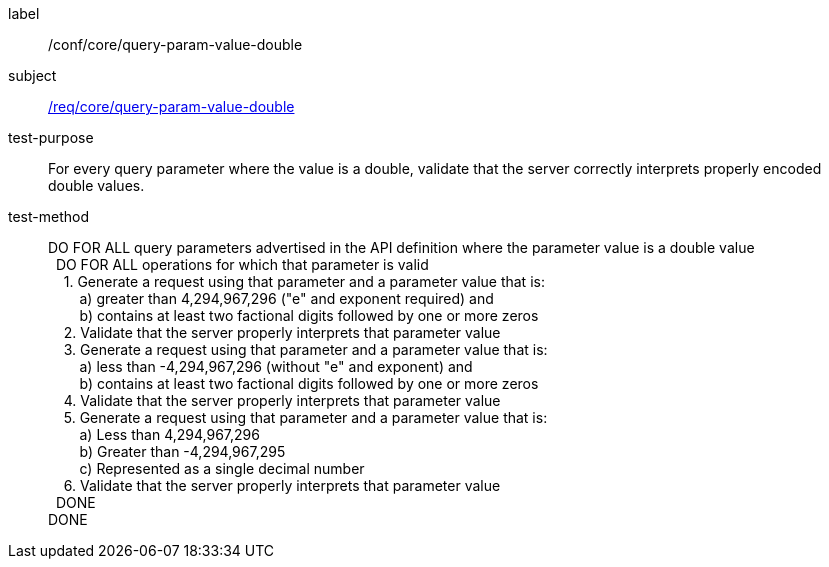 ////
[[ats_core_query-param-value-double]]
[width="90%",cols="2,6a"]
|===
^|*Abstract Test {counter:ats-id}* |*/conf/core/query-param-value-double*
^|Test Purpose |For every query parameter where the value is an double, validate that the server correctly interprets properly encoded double values.
^|Requirement |<<req_core_query-param-value-double,/req/core/query-param-value-double>>
^|Test Method |DO FOR ALL query parameters advertised in the API definition where the parameter value is a double value +
{nbsp}{nbsp}DO FOR ALL operations for which that parameter is valid +
{nbsp}{nbsp}{nbsp}{nbsp}1. Generate a request using that parameter and a parameter value that is: +
{nbsp}{nbsp}{nbsp}{nbsp}{nbsp}{nbsp}{nbsp}{nbsp}a) greater than 4,294,967,296 ("e" and exponent required) and +
{nbsp}{nbsp}{nbsp}{nbsp}{nbsp}{nbsp}{nbsp}{nbsp}b) contains at least two factional digits followed by one or more zeros +
{nbsp}{nbsp}{nbsp}{nbsp}2. Validate that the server properly interprets that parameter value +
{nbsp}{nbsp}{nbsp}{nbsp}3. Generate a request using that parameter and a parameter value that is: +
{nbsp}{nbsp}{nbsp}{nbsp}{nbsp}{nbsp}{nbsp}{nbsp}a) less than -4,294,967,296 (without "e" and exponent) and +
{nbsp}{nbsp}{nbsp}{nbsp}{nbsp}{nbsp}{nbsp}{nbsp}b) contains at least two factional digits followed by one or more zeros +
{nbsp}{nbsp}{nbsp}{nbsp}4. Validate that the server properly interprets that parameter value +
{nbsp}{nbsp}{nbsp}{nbsp}5. Generate a request using that parameter and a parameter value that is: +
{nbsp}{nbsp}{nbsp}{nbsp}{nbsp}{nbsp}{nbsp}{nbsp}a) Less than 4,294,967,296 +
{nbsp}{nbsp}{nbsp}{nbsp}{nbsp}{nbsp}{nbsp}{nbsp}b) Greater than -4,294,967,295 +
{nbsp}{nbsp}{nbsp}{nbsp}{nbsp}{nbsp}{nbsp}{nbsp}c) Represented as a single decimal number +
{nbsp}{nbsp}{nbsp}{nbsp}6. Validate that the server properly interprets that parameter value +
{nbsp}{nbsp}DONE +
DONE
|===
////


[[ats_core_query-param-value-double]]
[abstract_test]
====
[%metadata]
label:: /conf/core/query-param-value-double
subject:: <<req_core_query-param-value-double,/req/core/query-param-value-double>>
test-purpose:: For every query parameter where the value is a double, validate that the server correctly interprets properly encoded double values.
test-method::
+
--
DO FOR ALL query parameters advertised in the API definition where the parameter value is a double value +
{nbsp}{nbsp}DO FOR ALL operations for which that parameter is valid +
{nbsp}{nbsp}{nbsp}{nbsp}1. Generate a request using that parameter and a parameter value that is: +
{nbsp}{nbsp}{nbsp}{nbsp}{nbsp}{nbsp}{nbsp}{nbsp}a) greater than 4,294,967,296 ("e" and exponent required) and +
{nbsp}{nbsp}{nbsp}{nbsp}{nbsp}{nbsp}{nbsp}{nbsp}b) contains at least two factional digits followed by one or more zeros +
{nbsp}{nbsp}{nbsp}{nbsp}2. Validate that the server properly interprets that parameter value +
{nbsp}{nbsp}{nbsp}{nbsp}3. Generate a request using that parameter and a parameter value that is: +
{nbsp}{nbsp}{nbsp}{nbsp}{nbsp}{nbsp}{nbsp}{nbsp}a) less than -4,294,967,296 (without "e" and exponent) and +
{nbsp}{nbsp}{nbsp}{nbsp}{nbsp}{nbsp}{nbsp}{nbsp}b) contains at least two factional digits followed by one or more zeros +
{nbsp}{nbsp}{nbsp}{nbsp}4. Validate that the server properly interprets that parameter value +
{nbsp}{nbsp}{nbsp}{nbsp}5. Generate a request using that parameter and a parameter value that is: +
{nbsp}{nbsp}{nbsp}{nbsp}{nbsp}{nbsp}{nbsp}{nbsp}a) Less than 4,294,967,296 +
{nbsp}{nbsp}{nbsp}{nbsp}{nbsp}{nbsp}{nbsp}{nbsp}b) Greater than -4,294,967,295 +
{nbsp}{nbsp}{nbsp}{nbsp}{nbsp}{nbsp}{nbsp}{nbsp}c) Represented as a single decimal number +
{nbsp}{nbsp}{nbsp}{nbsp}6. Validate that the server properly interprets that parameter value +
{nbsp}{nbsp}DONE +
DONE
--
====
